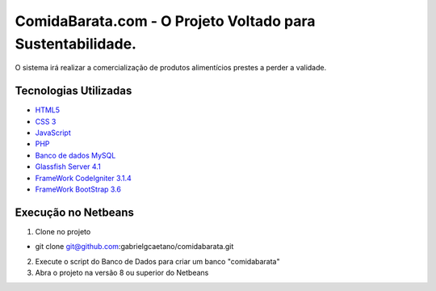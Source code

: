 ###################
ComidaBarata.com - O Projeto Voltado para Sustentabilidade.
###################

O sistema irá realizar a comercialização de produtos alimentícios prestes a perder a validade.

*********
Tecnologias Utilizadas
*********

- `HTML5 <https://dev.w3.org/html5/html-author/>`_
- `CSS 3 <http://devdocs.io/css/>`_
- `JavaScript <https://developer.mozilla.org/pt-BR/docs/Web/JavaScript>`_
- `PHP <http://php.net/docs.php>`_
- `Banco de dados MySQL <https://dev.mysql.com/doc/refman/5.7/en/>`_
- `Glassfish Server 4.1 <https://docs.oracle.com/cd/E26576_01/>`_
- `FrameWork CodeIgniter 3.1.4 <https://codeigniter.com/docs>`_
- `FrameWork BootStrap 3.6 <https://bootstrapdocs.com/v3.3.6/docs/>`_

*******
Execução no Netbeans
*******

1. Clone no projeto

- git clone git@github.com:gabrielgcaetano/comidabarata.git

2. Execute o script do Banco de Dados para criar um banco "comidabarata"

3. Abra o projeto na versão 8 ou superior do Netbeans